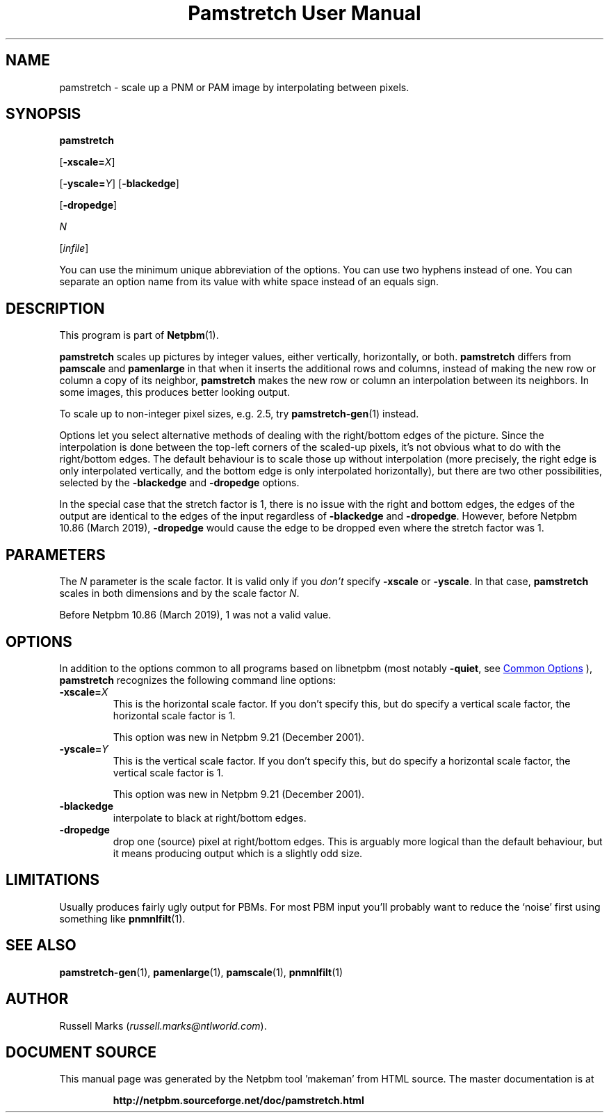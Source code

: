 \
.\" This man page was generated by the Netpbm tool 'makeman' from HTML source.
.\" Do not hand-hack it!  If you have bug fixes or improvements, please find
.\" the corresponding HTML page on the Netpbm website, generate a patch
.\" against that, and send it to the Netpbm maintainer.
.TH "Pamstretch User Manual" 1 "02 February 2019" "netpbm documentation"

.SH NAME
pamstretch - scale up a PNM or PAM image by interpolating between pixels.

.UN synopsis
.SH SYNOPSIS

\fBpamstretch\fP

[\fB-xscale=\fP\fIX\fP]

[\fB-yscale=\fP\fIY\fP]
[\fB-blackedge\fP]

[\fB-dropedge\fP]

\fIN\fP

[\fIinfile\fP]
.PP
You can use the minimum unique abbreviation of the options.  You can use
two hyphens instead of one.  You can separate an option name from its value
with white space instead of an equals sign.

.UN description
.SH DESCRIPTION
.PP
This program is part of
.BR "Netpbm" (1)\c
\&.
.PP
\fBpamstretch \fP scales up pictures by integer values, either
vertically, horizontally, or both.  \fBpamstretch \fP differs from
\fBpamscale\fP and \fBpamenlarge\fP in that when it inserts the
additional rows and columns, instead of making the new row or column a
copy of its neighbor, \fBpamstretch\fP makes the new row or column an
interpolation between its neighbors.  In some images, this produces
better looking output.
.PP
To scale up to non-integer pixel sizes, e.g. 2.5, try
.BR "pamstretch-gen" (1)\c
\& instead.
.PP
Options let you select alternative methods of dealing with the
right/bottom edges of the picture.  Since the interpolation is done
between the top-left corners of the scaled-up pixels, it's not obvious
what to do with the right/bottom edges.  The default behaviour is to
scale those up without interpolation (more precisely, the right edge
is only interpolated vertically, and the bottom edge is only
interpolated horizontally), but there are two other possibilities,
selected by the \fB-blackedge\fP and \fB-dropedge\fP options.
.PP
In the special case that the stretch factor is 1, there is no issue with
the right and bottom edges, the edges of the output are identical to the edges
of the input regardless of \fB-blackedge\fP and \fB-dropedge\fP.  However,
before Netpbm 10.86 (March 2019), \fB-dropedge\fP would cause the edge to be
dropped even where the stretch factor was 1.
  
  
.UN parameters
.SH PARAMETERS
.PP
The \fIN\fP parameter is the scale factor.  It is valid only if
you \fIdon't\fP specify \fB-xscale\fP or \fB-yscale\fP.  In that
case, \fBpamstretch\fP scales in both dimensions and by the scale
factor \fIN\fP.
.PP
Before Netpbm 10.86 (March 2019), 1 was not a valid value.
  

.UN options
.SH OPTIONS
.PP
In addition to the options common to all programs based on libnetpbm
(most notably \fB-quiet\fP, see 
.UR index.html#commonoptions
 Common Options
.UE
\&), \fBpamstretch\fP recognizes the following
command line options:


.TP
\fB-xscale=\fP\fIX\fP
This is the horizontal scale factor.  If you don't specify this, but do
specify a vertical scale factor, the horizontal scale factor is 1.
.sp
This option was new in Netpbm 9.21 (December 2001).
  
.TP
\fB-yscale=\fP\fIY\fP
This is the vertical scale factor.  If you don't specify this, but
do specify a horizontal scale factor, the vertical scale factor is 1.
.sp
This option was new in Netpbm 9.21 (December 2001).

.TP
\fB-blackedge\fP
interpolate to black at right/bottom edges.

.TP
\fB-dropedge\fP
drop one (source) pixel at right/bottom edges. This is arguably
more logical than the default behaviour, but it means producing output
which is a slightly odd size.



.UN limitations
.SH LIMITATIONS
.PP
Usually produces fairly ugly output for PBMs. For most PBM input
you'll probably want to reduce the `noise' first using something like
.BR "pnmnlfilt" (1)\c
\&.

.UN seealso
.SH SEE ALSO
.BR "pamstretch-gen" (1)\c
\&,
.BR "pamenlarge" (1)\c
\&,
.BR "pamscale" (1)\c
\&,
.BR "pnmnlfilt" (1)\c
\&

.UN author
.SH AUTHOR
.PP
Russell Marks (\fIrussell.marks@ntlworld.com\fP).
.SH DOCUMENT SOURCE
This manual page was generated by the Netpbm tool 'makeman' from HTML
source.  The master documentation is at
.IP
.B http://netpbm.sourceforge.net/doc/pamstretch.html
.PP